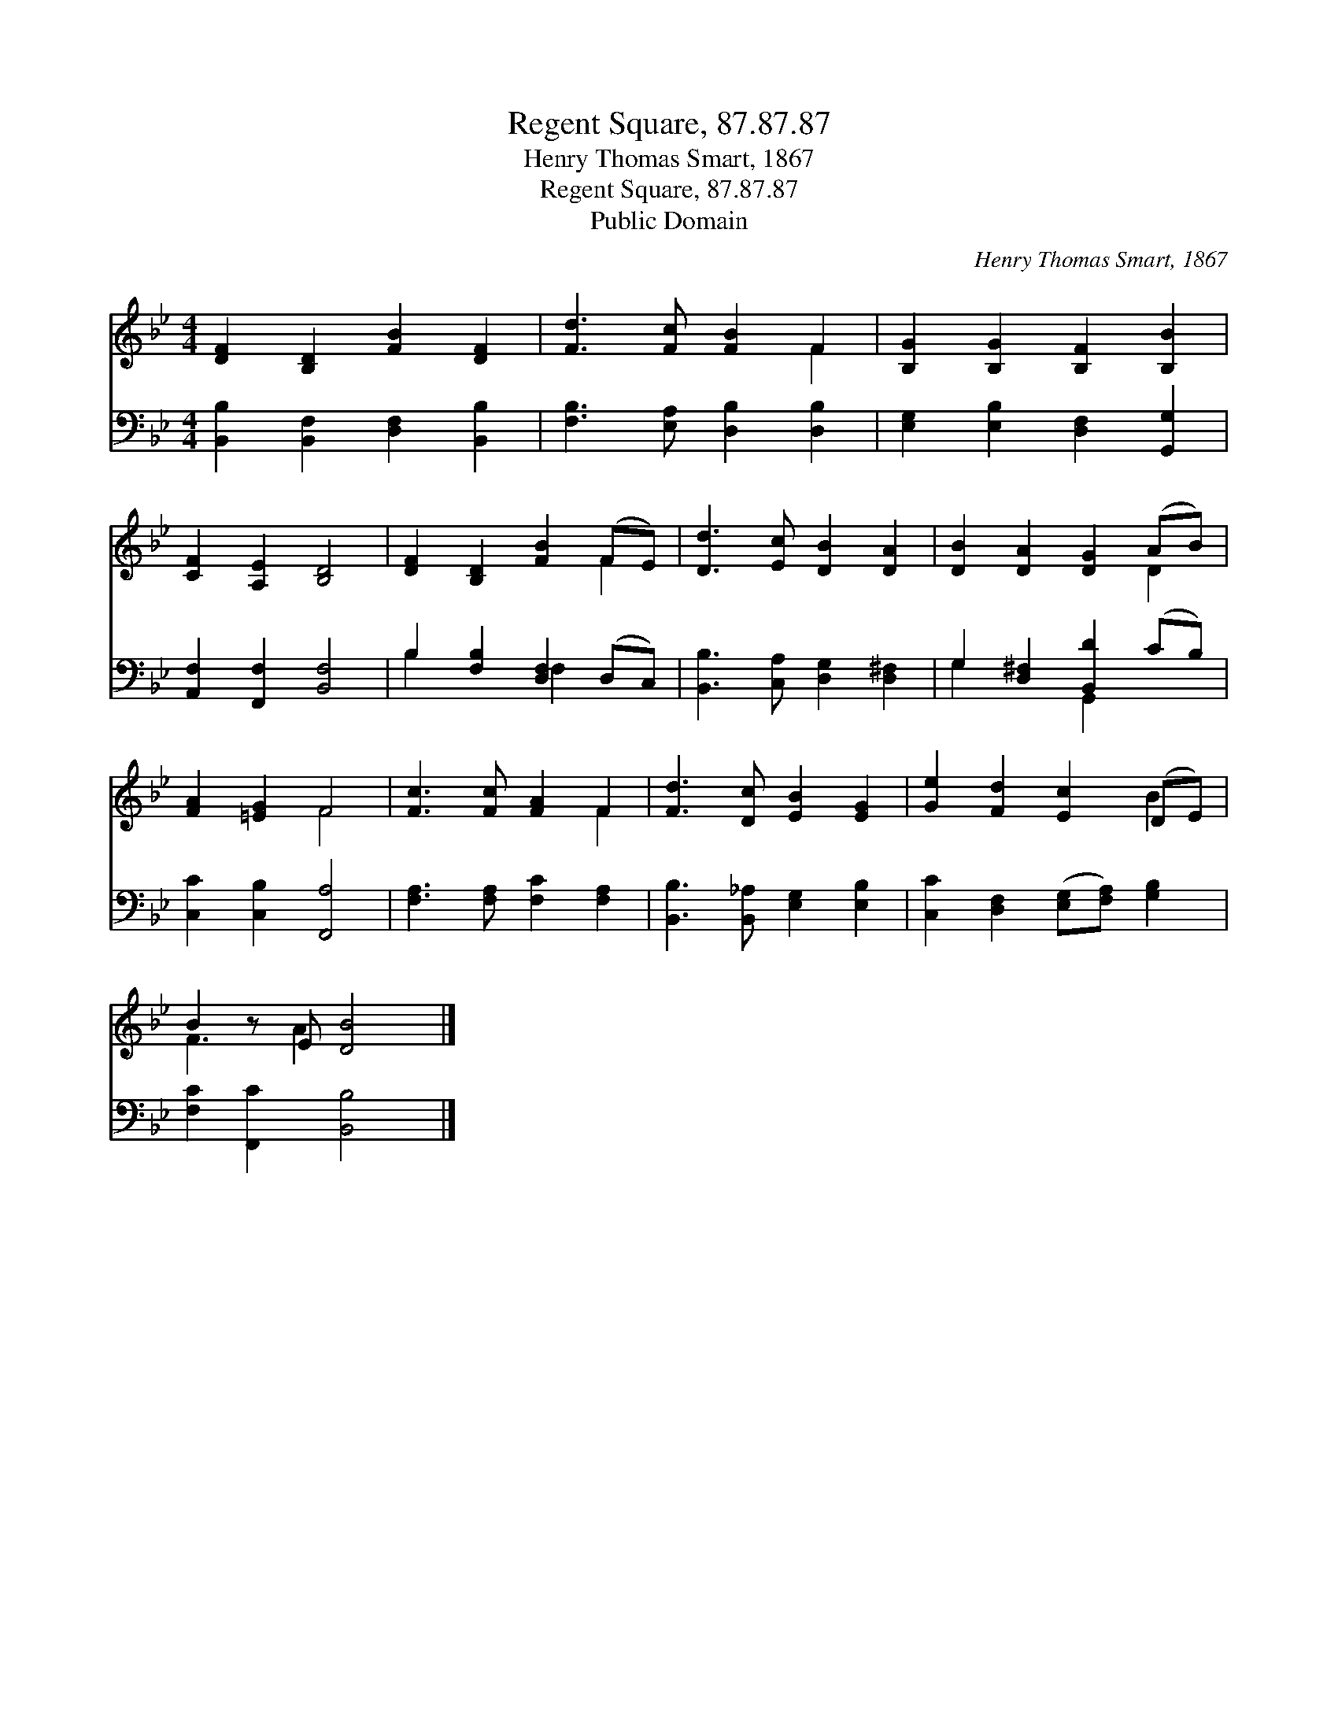 X:1
T:Regent Square, 87.87.87
T:Henry Thomas Smart, 1867
T:Regent Square, 87.87.87
T:Public Domain
C:Henry Thomas Smart, 1867
Z:Public Domain
%%score ( 1 2 ) ( 3 4 )
L:1/8
M:4/4
K:Bb
V:1 treble 
V:2 treble 
V:3 bass 
V:4 bass 
V:1
 [DF]2 [B,D]2 [FB]2 [DF]2 | [Fd]3 [Fc] [FB]2 F2 | [B,G]2 [B,G]2 [B,F]2 [B,B]2 | %3
 [CF]2 [A,E]2 [B,D]4 | [DF]2 [B,D]2 [FB]2 (FE) | [Dd]3 [Ec] [DB]2 [DA]2 | [DB]2 [DA]2 [DG]2 (AB) | %7
 [FA]2 [=EG]2 F4 | [Fc]3 [Fc] [FA]2 F2 | [Fd]3 [Dc] [EB]2 [EG]2 | [Ge]2 [Fd]2 [Ec]2 (DE) | %11
 B2 z E [DB]4 |] %12
V:2
 x8 | x6 F2 | x8 | x8 | x6 F2 | x8 | x6 D2 | x4 F4 | x6 F2 | x8 | x6 B2 | F3 A2 x3 |] %12
V:3
 [B,,B,]2 [B,,F,]2 [D,F,]2 [B,,B,]2 | [F,B,]3 [E,A,] [D,B,]2 [D,B,]2 | %2
 [E,G,]2 [E,B,]2 [D,F,]2 [G,,G,]2 | [A,,F,]2 [F,,F,]2 [B,,F,]4 | B,2 [F,B,]2 [D,F,]2 (D,C,) | %5
 [B,,B,]3 [C,A,] [D,G,]2 [D,^F,]2 | G,2 [D,^F,]2 [B,,D]2 (CB,) | [C,C]2 [C,B,]2 [F,,A,]4 | %8
 [F,A,]3 [F,A,] [F,C]2 [F,A,]2 | [B,,B,]3 [B,,_A,] [E,G,]2 [E,B,]2 | %10
 [C,C]2 [D,F,]2 ([E,G,][F,A,]) [G,B,]2 | [F,C]2 [F,,C]2 [B,,B,]4 |] %12
V:4
 x8 | x8 | x8 | x8 | B,2 x2 F,2 x2 | x8 | G,2 x2 G,,2 x2 | x8 | x8 | x8 | x8 | x8 |] %12

